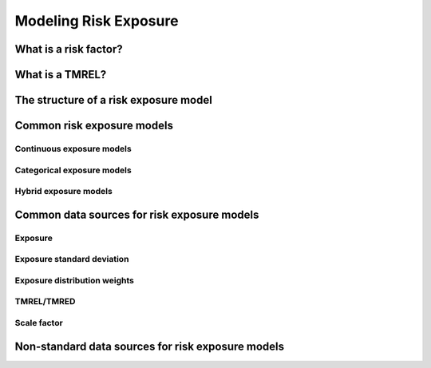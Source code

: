 .. _models_risk:

======================
Modeling Risk Exposure
======================

.. todo::

   Overview of modeling GBD risk factor exposure.

.. contents:

What is a risk factor?
----------------------

What is a TMREL?
----------------

The structure of a risk exposure model
--------------------------------------

Common risk exposure models
---------------------------

Continuous exposure models
++++++++++++++++++++++++++

Categorical exposure models
+++++++++++++++++++++++++++

Hybrid exposure models
++++++++++++++++++++++

Common data sources for risk exposure models
--------------------------------------------

Exposure
++++++++

Exposure standard deviation
+++++++++++++++++++++++++++

Exposure distribution weights
+++++++++++++++++++++++++++++

TMREL/TMRED
+++++++++++

Scale factor
++++++++++++

Non-standard data sources for risk exposure models
--------------------------------------------------
